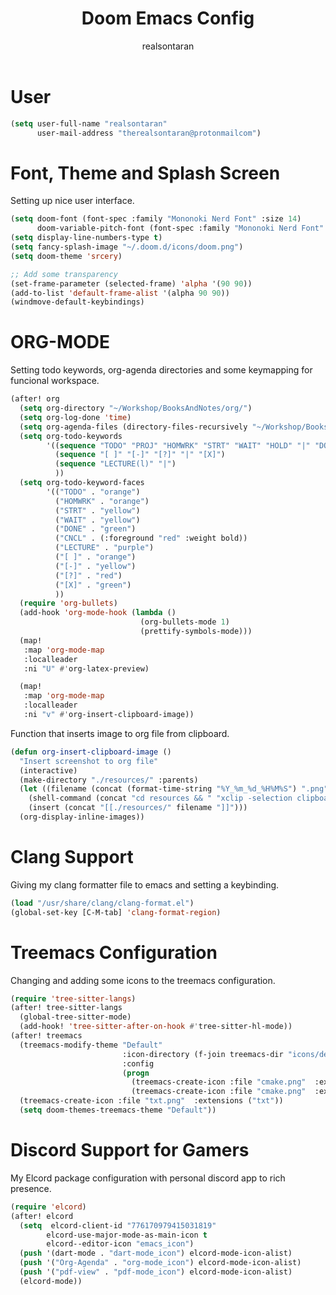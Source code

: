 #+TITLE: Doom Emacs Config
#+AUTHOR: realsontaran
#+STARTUP: showeverything
#+PROPERTY: header-args :tangle config.el

* User
#+BEGIN_SRC emacs-lisp
(setq user-full-name "realsontaran"
      user-mail-address "therealsontaran@protonmailcom")
#+END_SRC

* Font, Theme and Splash Screen
Setting up nice user interface.

#+BEGIN_SRC emacs-lisp
(setq doom-font (font-spec :family "Mononoki Nerd Font" :size 14)
      doom-variable-pitch-font (font-spec :family "Mononoki Nerd Font" :size 14))
(setq display-line-numbers-type t)
(setq fancy-splash-image "~/.doom.d/icons/doom.png")
(setq doom-theme 'srcery)

;; Add some transparency
(set-frame-parameter (selected-frame) 'alpha '(90 90))
(add-to-list 'default-frame-alist '(alpha 90 90))
(windmove-default-keybindings)
#+END_SRC

* ORG-MODE
Setting todo keywords, org-agenda directories and some keymapping for funcional workspace.
#+BEGIN_SRC emacs-lisp
(after! org
  (setq org-directory "~/Workshop/BooksAndNotes/org/")
  (setq org-log-done 'time)
  (setq org-agenda-files (directory-files-recursively "~/Workshop/BooksAndNotes/org/" "\\.org$"))
  (setq org-todo-keywords
        '((sequence "TODO" "PROJ" "HOMWRK" "STRT" "WAIT" "HOLD" "|" "DONE" "CNCL")
          (sequence "[ ]" "[-]" "[?]" "|" "[X]")
          (sequence "LECTURE(l)" "|")
          ))
  (setq org-todo-keyword-faces
        '(("TODO" . "orange")
          ("HOMWRK" . "orange")
          ("STRT" . "yellow")
          ("WAIT" . "yellow")
          ("DONE" . "green")
          ("CNCL" . (:foreground "red" :weight bold))
          ("LECTURE" . "purple")
          ("[ ]" . "orange")
          ("[-]" . "yellow")
          ("[?]" . "red")
          ("[X]" . "green")
          ))
  (require 'org-bullets)
  (add-hook 'org-mode-hook (lambda ()
                             (org-bullets-mode 1)
                             (prettify-symbols-mode)))
  (map!
   :map 'org-mode-map
   :localleader
   :ni "U" #'org-latex-preview)

  (map!
   :map 'org-mode-map
   :localleader
   :ni "v" #'org-insert-clipboard-image))
#+END_SRC

Function that inserts image to org file from clipboard.

#+BEGIN_SRC emacs-lisp
(defun org-insert-clipboard-image ()
  "Insert screenshot to org file"
  (interactive)
  (make-directory "./resources/" :parents)
  (let ((filename (concat (format-time-string "%Y_%m_%d_%H%M%S") ".png")))
    (shell-command (concat "cd resources && " "xclip -selection clipboard -t image/png -o > " filename))
    (insert (concat "[[./resources/" filename "]]")))
  (org-display-inline-images))
#+END_SRC

* Clang Support
Giving my clang formatter file to emacs and setting a keybinding.
#+BEGIN_SRC emacs-lisp
(load "/usr/share/clang/clang-format.el")
(global-set-key [C-M-tab] 'clang-format-region)
#+END_SRC

* Treemacs Configuration
Changing and adding some icons to the treemacs configuration.
#+BEGIN_SRC emacs-lisp
(require 'tree-sitter-langs)
(after! tree-sitter-langs
  (global-tree-sitter-mode)
  (add-hook! 'tree-sitter-after-on-hook #'tree-sitter-hl-mode))
(after! treemacs
  (treemacs-modify-theme "Default"
                         :icon-directory (f-join treemacs-dir "icons/default/vsc")
                         :config
                         (progn
                           (treemacs-create-icon :file "cmake.png"  :extensions ("cmakecache.txt"))
                           (treemacs-create-icon :file "cmake.png"  :extensions ("cmakelists.txt"))))
  (treemacs-create-icon :file "txt.png"  :extensions ("txt"))
  (setq doom-themes-treemacs-theme "Default"))
#+END_SRC

* Discord Support for Gamers
My Elcord package configuration with personal discord app to rich presence.
#+BEGIN_SRC emacs-lisp
(require 'elcord)
(after! elcord
  (setq  elcord-client-id "776170979415031819"
        elcord-use-major-mode-as-main-icon t
        elcord--editor-icon "emacs_icon")
  (push '(dart-mode . "dart-mode_icon") elcord-mode-icon-alist)
  (push '("Org-Agenda" . "org-mode_icon") elcord-mode-icon-alist)
  (push '("pdf-view" . "pdf-mode_icon") elcord-mode-icon-alist)
  (elcord-mode))
#+END_SRC
